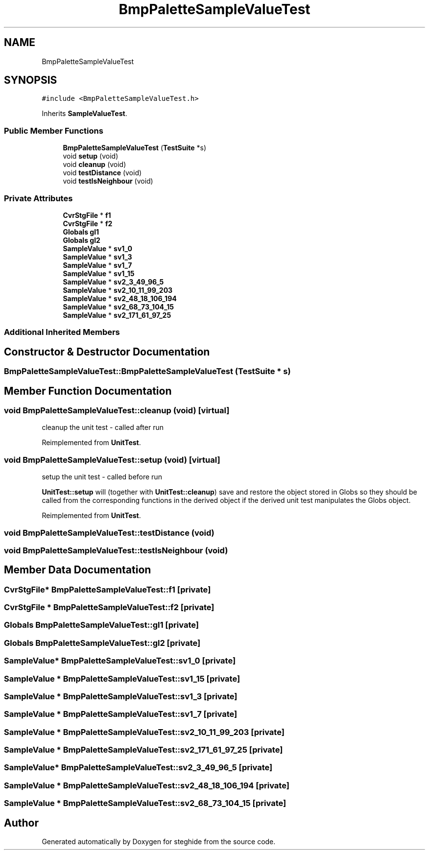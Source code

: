 .TH "BmpPaletteSampleValueTest" 3 "Thu Aug 17 2017" "Version 0.5.1" "steghide" \" -*- nroff -*-
.ad l
.nh
.SH NAME
BmpPaletteSampleValueTest
.SH SYNOPSIS
.br
.PP
.PP
\fC#include <BmpPaletteSampleValueTest\&.h>\fP
.PP
Inherits \fBSampleValueTest\fP\&.
.SS "Public Member Functions"

.in +1c
.ti -1c
.RI "\fBBmpPaletteSampleValueTest\fP (\fBTestSuite\fP *s)"
.br
.ti -1c
.RI "void \fBsetup\fP (void)"
.br
.ti -1c
.RI "void \fBcleanup\fP (void)"
.br
.ti -1c
.RI "void \fBtestDistance\fP (void)"
.br
.ti -1c
.RI "void \fBtestIsNeighbour\fP (void)"
.br
.in -1c
.SS "Private Attributes"

.in +1c
.ti -1c
.RI "\fBCvrStgFile\fP * \fBf1\fP"
.br
.ti -1c
.RI "\fBCvrStgFile\fP * \fBf2\fP"
.br
.ti -1c
.RI "\fBGlobals\fP \fBgl1\fP"
.br
.ti -1c
.RI "\fBGlobals\fP \fBgl2\fP"
.br
.ti -1c
.RI "\fBSampleValue\fP * \fBsv1_0\fP"
.br
.ti -1c
.RI "\fBSampleValue\fP * \fBsv1_3\fP"
.br
.ti -1c
.RI "\fBSampleValue\fP * \fBsv1_7\fP"
.br
.ti -1c
.RI "\fBSampleValue\fP * \fBsv1_15\fP"
.br
.ti -1c
.RI "\fBSampleValue\fP * \fBsv2_3_49_96_5\fP"
.br
.ti -1c
.RI "\fBSampleValue\fP * \fBsv2_10_11_99_203\fP"
.br
.ti -1c
.RI "\fBSampleValue\fP * \fBsv2_48_18_106_194\fP"
.br
.ti -1c
.RI "\fBSampleValue\fP * \fBsv2_68_73_104_15\fP"
.br
.ti -1c
.RI "\fBSampleValue\fP * \fBsv2_171_61_97_25\fP"
.br
.in -1c
.SS "Additional Inherited Members"
.SH "Constructor & Destructor Documentation"
.PP 
.SS "BmpPaletteSampleValueTest::BmpPaletteSampleValueTest (\fBTestSuite\fP * s)"

.SH "Member Function Documentation"
.PP 
.SS "void BmpPaletteSampleValueTest::cleanup (void)\fC [virtual]\fP"
cleanup the unit test - called after run 
.PP
Reimplemented from \fBUnitTest\fP\&.
.SS "void BmpPaletteSampleValueTest::setup (void)\fC [virtual]\fP"
setup the unit test - called before run
.PP
\fBUnitTest::setup\fP will (together with \fBUnitTest::cleanup\fP) save and restore the object stored in Globs so they should be called from the corresponding functions in the derived object if the derived unit test manipulates the Globs object\&. 
.PP
Reimplemented from \fBUnitTest\fP\&.
.SS "void BmpPaletteSampleValueTest::testDistance (void)"

.SS "void BmpPaletteSampleValueTest::testIsNeighbour (void)"

.SH "Member Data Documentation"
.PP 
.SS "\fBCvrStgFile\fP* BmpPaletteSampleValueTest::f1\fC [private]\fP"

.SS "\fBCvrStgFile\fP * BmpPaletteSampleValueTest::f2\fC [private]\fP"

.SS "\fBGlobals\fP BmpPaletteSampleValueTest::gl1\fC [private]\fP"

.SS "\fBGlobals\fP BmpPaletteSampleValueTest::gl2\fC [private]\fP"

.SS "\fBSampleValue\fP* BmpPaletteSampleValueTest::sv1_0\fC [private]\fP"

.SS "\fBSampleValue\fP * BmpPaletteSampleValueTest::sv1_15\fC [private]\fP"

.SS "\fBSampleValue\fP * BmpPaletteSampleValueTest::sv1_3\fC [private]\fP"

.SS "\fBSampleValue\fP * BmpPaletteSampleValueTest::sv1_7\fC [private]\fP"

.SS "\fBSampleValue\fP * BmpPaletteSampleValueTest::sv2_10_11_99_203\fC [private]\fP"

.SS "\fBSampleValue\fP * BmpPaletteSampleValueTest::sv2_171_61_97_25\fC [private]\fP"

.SS "\fBSampleValue\fP* BmpPaletteSampleValueTest::sv2_3_49_96_5\fC [private]\fP"

.SS "\fBSampleValue\fP * BmpPaletteSampleValueTest::sv2_48_18_106_194\fC [private]\fP"

.SS "\fBSampleValue\fP * BmpPaletteSampleValueTest::sv2_68_73_104_15\fC [private]\fP"


.SH "Author"
.PP 
Generated automatically by Doxygen for steghide from the source code\&.
